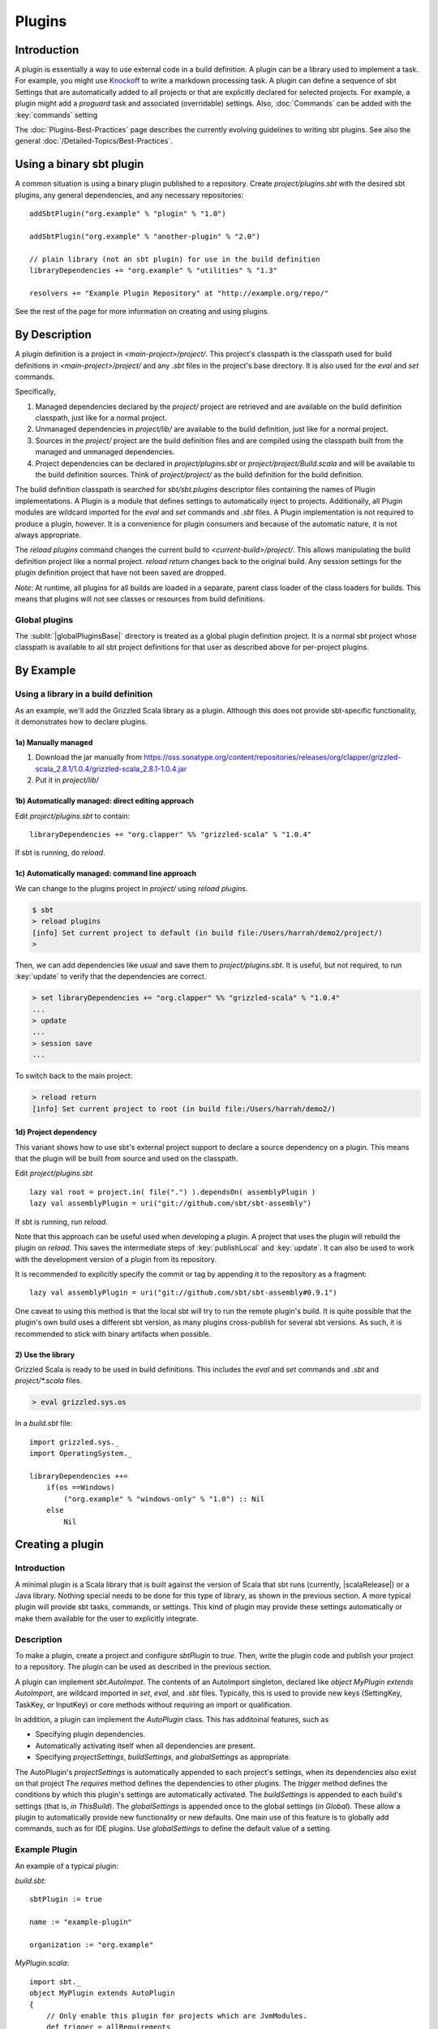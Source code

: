 =======
Plugins
=======

Introduction
============

A plugin is essentially a way to use external code in a build
definition. A plugin can be a library used to implement a task. For
example, you might use
`Knockoff <https://github.com/tristanjuricek/knockoff/>`_ to write a
markdown processing task. A plugin can define a sequence of sbt Settings
that are automatically added to all projects or that are explicitly
declared for selected projects. For example, a plugin might add a
`proguard` task and associated (overridable) settings.
Also, :doc:`Commands` can be added with the :key:`commands` setting

The :doc:`Plugins-Best-Practices` page describes the
currently evolving guidelines to writing sbt plugins. See also the
general :doc:`/Detailed-Topics/Best-Practices`.

Using a binary sbt plugin
=========================

A common situation is using a binary plugin published to a repository.
Create `project/plugins.sbt` with the desired sbt plugins, any general
dependencies, and any necessary repositories:

::

    addSbtPlugin("org.example" % "plugin" % "1.0")

    addSbtPlugin("org.example" % "another-plugin" % "2.0")

    // plain library (not an sbt plugin) for use in the build definition
    libraryDependencies += "org.example" % "utilities" % "1.3"

    resolvers += "Example Plugin Repository" at "http://example.org/repo/"

See the rest of the page for more information on creating and using
plugins.

By Description
==============

A plugin definition is a project in `<main-project>/project/`. This
project's classpath is the classpath used for build definitions in
`<main-project>/project/` and any `.sbt` files in the project's base
directory. It is also used for the `eval` and `set` commands.

Specifically,

1. Managed dependencies declared by the `project/` project are
   retrieved and are available on the build definition classpath, just
   like for a normal project.
2. Unmanaged dependencies in `project/lib/` are available to the build
   definition, just like for a normal project.
3. Sources in the `project/` project are the build definition files
   and are compiled using the classpath built from the managed and
   unmanaged dependencies.
4. Project dependencies can be declared in `project/plugins.sbt` or
   `project/project/Build.scala` and will be available to the build
   definition sources. Think of `project/project/` as the build
   definition for the build definition.

The build definition classpath is searched for `sbt/sbt.plugins`
descriptor files containing the names of Plugin implementations. A
Plugin is a module that defines settings to automatically inject to
projects. Additionally, all Plugin modules are wildcard imported for the
`eval` and `set` commands and `.sbt` files. A Plugin
implementation is not required to produce a plugin, however. It is a
convenience for plugin consumers and because of the automatic nature, it
is not always appropriate.

The `reload plugins` command changes the current build to
`<current-build>/project/`. This allows manipulating the build
definition project like a normal project. `reload return` changes back
to the original build. Any session settings for the plugin definition
project that have not been saved are dropped.

*Note*: At runtime, all plugins for all builds are loaded in a separate, parent class loader of the class loaders for builds.
This means that plugins will not see classes or resources from build definitions.

Global plugins
--------------

The :sublit:`|globalPluginsBase|` directory is treated as a global plugin
definition project. It is a normal sbt project whose classpath is
available to all sbt project definitions for that user as described
above for per-project plugins.

By Example
==========

Using a library in a build definition
-------------------------------------

As an example, we'll add the Grizzled Scala library as a plugin.
Although this does not provide sbt-specific functionality, it
demonstrates how to declare plugins.

1a) Manually managed
~~~~~~~~~~~~~~~~~~~~

1. Download the jar manually from
   https://oss.sonatype.org/content/repositories/releases/org/clapper/grizzled-scala\_2.8.1/1.0.4/grizzled-scala\_2.8.1-1.0.4.jar
2. Put it in `project/lib/`

1b) Automatically managed: direct editing approach
~~~~~~~~~~~~~~~~~~~~~~~~~~~~~~~~~~~~~~~~~~~~~~~~~~

Edit `project/plugins.sbt` to contain:

::

    libraryDependencies += "org.clapper" %% "grizzled-scala" % "1.0.4"

If sbt is running, do `reload`.

1c) Automatically managed: command line approach
~~~~~~~~~~~~~~~~~~~~~~~~~~~~~~~~~~~~~~~~~~~~~~~~

We can change to the plugins project in `project/` using
`reload plugins`.

.. code-block:: console

    $ sbt
    > reload plugins
    [info] Set current project to default (in build file:/Users/harrah/demo2/project/)
    >

Then, we can add dependencies like usual and save them to
`project/plugins.sbt`. It is useful, but not required, to run
:key:`update` to verify that the dependencies are correct.

.. code-block:: console

    > set libraryDependencies += "org.clapper" %% "grizzled-scala" % "1.0.4"
    ...
    > update
    ...
    > session save
    ...

To switch back to the main project:

.. code-block:: console

    > reload return
    [info] Set current project to root (in build file:/Users/harrah/demo2/)

1d) Project dependency
~~~~~~~~~~~~~~~~~~~~~~

This variant shows how to use sbt's external project support to declare a source dependency on a plugin.
This means that the plugin will be built from source and used on the classpath.

Edit `project/plugins.sbt`

::

    lazy val root = project.in( file(".") ).dependsOn( assemblyPlugin )
    lazy val assemblyPlugin = uri("git://github.com/sbt/sbt-assembly")

If sbt is running, run `reload`.

Note that this approach can be useful used when developing a plugin.
A project that uses the plugin will rebuild the plugin on `reload`.
This saves the intermediate steps of :key:`publishLocal` and :key:`update`.
It can also be used to work with the development version of a plugin from its repository.

It is recommended to explicitly specify the commit or tag by appending it to the repository as a fragment:

::

    lazy val assemblyPlugin = uri("git://github.com/sbt/sbt-assembly#0.9.1")

One caveat to using this method is that the local sbt will try to run the remote plugin's build.   It
is quite possible that the plugin's own build uses a different sbt version, as many plugins cross-publish for
several sbt versions.   As such, it is recommended to stick with binary artifacts when possible.

2) Use the library
~~~~~~~~~~~~~~~~~~

Grizzled Scala is ready to be used in build definitions. This includes
the `eval` and `set` commands and `.sbt` and `project/*.scala`
files.

.. code-block:: console

    > eval grizzled.sys.os

In a `build.sbt` file:

::

    import grizzled.sys._
    import OperatingSystem._

    libraryDependencies ++=
        if(os ==Windows)
            ("org.example" % "windows-only" % "1.0") :: Nil
        else
            Nil

Creating a plugin
=================

Introduction
------------

A minimal plugin is a Scala library that is built against the version of
Scala that sbt runs (currently, |scalaRelease|) or a Java library. Nothing
special needs to be done for this type of library, as shown in the
previous section. A more typical plugin will provide sbt tasks,
commands, or settings. This kind of plugin may provide these settings
automatically or make them available for the user to explicitly
integrate.

Description
-----------

To make a plugin, create a project and configure `sbtPlugin` to
`true`. Then, write the plugin code and publish your project to a
repository. The plugin can be used as described in the previous section.

A plugin can implement `sbt.AutoImpot`. The contents of an AutoImport
singleton, declared like `object MyPlugin extends AutoImport`, are
wildcard imported in `set`, `eval`, and `.sbt` files. Typically,
this is used to provide new keys (SettingKey, TaskKey, or InputKey) or
core methods without requiring an import or qualification.

In addition, a plugin can implement the `AutoPlugin` class.   This has additoinal features, such as

* Specifying plugin dependencies.
* Automatically activating itself when all dependencies are present.
* Specifying `projectSettings`, `buildSettings`, and `globalSettings` as appropriate.

The AutoPlugin's `projectSettings` is automatically appended to each project's settings, when its dependencies also exist on that project
The `requires` method defines the dependencies to other plugins.
The `trigger` method defines the conditions by which this plugin's settings are automatically activated.
The `buildSettings` is appended to each build's settings (that is, `in ThisBuild`).
The `globalSettings` is appended once to the global settings (`in Global`).
These allow a plugin to automatically provide new functionality or new defaults.
One main use of this feature is to globally add commands, such as for IDE plugins.
Use `globalSettings` to define the default value of a setting.


Example Plugin
--------------

An example of a typical plugin:

`build.sbt`:

::

    sbtPlugin := true

    name := "example-plugin"

    organization := "org.example"

`MyPlugin.scala`:

::

    import sbt._
    object MyPlugin extends AutoPlugin
    {
        // Only enable this plugin for projects which are JvmModules.
        def trigger = allRequirements
        def requires = sbt.plugins.JvmModule
        
        // configuration points, like the built in `version`, `libraryDependencies`, or `compile`
        // by implementing Plugin, these are automatically imported in a user's `build.sbt`
        val newTask = taskKey[Unit]("A new task.")
        val newSetting = settingKey[String]("A new setting.")

        // a group of settings that are automatically added to projects.
        val projectSettings = Seq(
            newSetting := "test",
            newTask := println(newSetting.value)
        )

        // alternatively, by overriding `settings`, they could be automatically added to a Project
        // override val settings = Seq(...)
    }

Usage example
-------------

A build definition that uses the plugin might look like:

`build.sbt`

::

    MyPlugin.newSettings

    newSetting := "example"


Root Plugins
------------

Some plugins should always be explicitly enabled on projects.  Sbt calls these root plugins, i.e. plugins
that are "root" nodes in the plugin depdendency graph.   To define a root plugin, set the `trigger` method to `noTrigger` and the `requires` method to `empty`.

Example command root plugin
----------------------

A basic plugin that adds commands looks like:

`build.sbt`

::

    sbtPlugin := true

    name := "example-plugin"

    organization := "org.example"

`MyPlugin.scala`

::

    import sbt._
    import Keys._
    object MyPlugin extends AutoPlugin
    {
      def trigger = noTrigger
      def requires = empty

      override lazy val projectSettings = Seq(commands += myCommand)

      lazy val myCommand = 
        Command.command("hello") { (state: State) =>
          println("Hi!")
          state
        }
    }

This example demonstrates how to take a Command (here, `myCommand`)
and distribute it in a plugin. Note that multiple commands can be
included in one plugin (for example, use `commands ++= Seq(a,b)`). See
:doc:`Commands` for defining more useful commands, including ones that
accept arguments and affect the execution state.

For a user to consume this plugin, it requires an explicit include via the `Project` instance.
Here's what their local sbt will look like.

`build.sbt`

::

    val root = Project("example-plugin-usage", file(".")).setPlugins(MyPlugin)


The `setPlugins` method allows projects to explicitly define the `RootPlugin`s they wish to consume.
`AutoPlugin`s are automatically added to the project as appropriate.   

Projects can also exclude any type of plugin using the `disablePlugins` method.  For example, if
we wish to remove the JvmModule settings (`compile`,`test`,`run`), we modify our `build.sbt` as
follows:

::

    val root = Project("example-plugin-usage", file(".")).setPlugins(MyPlugin).disablePlugins(plugins.JvmModule)


Global plugins example
----------------------

The simplest global plugin definition is declaring a library or plugin
in :sublit:`|globalPluginsBase|\ build.sbt`:

::

    libraryDependencies += "org.example" %% "example-plugin" % "0.1"

This plugin will be available for every sbt project for the current
user.

In addition:

1. Jars may be placed directly in :sublit:`|globalPluginsBase|\ lib/` and will be
   available to every build definition for the current user.
2. Dependencies on plugins built from source may be declared in
   :sublit:`|globalPluginsBase|\ project/Build.scala` as described at
   :doc:`/Getting-Started/Full-Def`.
3. A Plugin may be directly defined in Scala source files in
   :sublit:`|globalPluginsBase|`, such as :sublit:`|globalPluginsBase|\ MyPlugin.scala`.
   :sublit:`|globalPluginsBase|\ /build.sbt` should contain `sbtPlugin := true`.
   This can be used for quicker turnaround when developing a plugin
   initially:

   1. Edit the global plugin code
   2. `reload` the project you want to use the modified plugin in
   3. sbt will rebuild the plugin and use it for the project.
      Additionally, the plugin will be available in other projects on
      the machine without recompiling again. This approach skips the
      overhead of :key:`publishLocal` and cleaning the plugins directory
      of the project using the plugin.

These are all consequences of :sublit:`|globalPluginsBase|` being a standard
project whose classpath is added to every sbt project's build
definition.

Best Practices
==============

If you're a plugin writer, please consult the :doc:`Plugins-Best-Practices`
page; it contains a set of guidelines to help you ensure that your
plugin is consistent with and plays well with other plugins.

.. |globalBase| replace:: ~/.sbt/|version|/
.. |globalPluginsBase| replace:: |globalBase|\ plugins/
